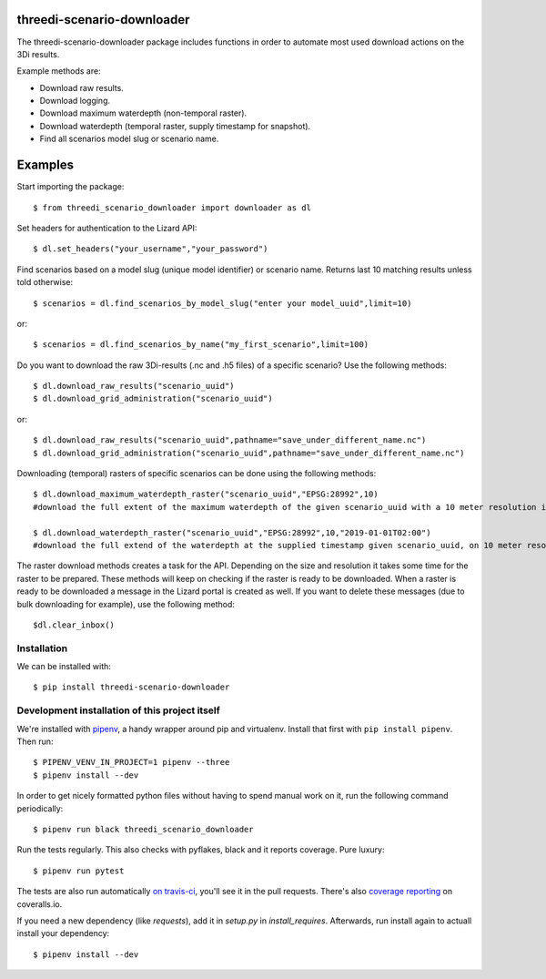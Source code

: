 threedi-scenario-downloader
==========================================

The threedi-scenario-downloader package includes functions in order to
automate most used download actions on the 3Di results.

Example methods are:

- Download raw results.
- Download logging.
- Download maximum waterdepth (non-temporal raster).
- Download waterdepth (temporal raster, supply timestamp for snapshot).
- Find all scenarios model slug or scenario name.

Examples
========================================
Start importing the package::
  
  $ from threedi_scenario_downloader import downloader as dl

Set headers for authentication to the Lizard API::
  
  $ dl.set_headers("your_username","your_password")

Find scenarios based on a model slug (unique model identifier) or scenario name. Returns last 10 matching results unless told otherwise::

  $ scenarios = dl.find_scenarios_by_model_slug("enter your model_uuid",limit=10)
  
or::

  $ scenarios = dl.find_scenarios_by_name("my_first_scenario",limit=100)

Do you want to download the raw 3Di-results (.nc and .h5 files) of a specific scenario? Use the following methods::

  $ dl.download_raw_results("scenario_uuid")
  $ dl.download_grid_administration("scenario_uuid")


or::

  $ dl.download_raw_results("scenario_uuid",pathname="save_under_different_name.nc")
  $ dl.download_grid_administration("scenario_uuid",pathname="save_under_different_name.nc")

Downloading (temporal) rasters of specific scenarios can be done using the following methods::

  $ dl.download_maximum_waterdepth_raster("scenario_uuid","EPSG:28992",10) 
  #download the full extent of the maximum waterdepth of the given scenario_uuid with a 10 meter resolution in the RD New/Amersfoort projection (EPSG:28992)
  
  $ dl.download_waterdepth_raster("scenario_uuid","EPSG:28992",10,"2019-01-01T02:00") 
  #download the full extend of the waterdepth at the supplied timestamp given scenario_uuid, on 10 meter resolution in the RD New/Amersfoort projection (EPSG:28992)

The raster download methods creates a task for the API. Depending on the size and resolution it takes some time for the raster to be prepared. These methods will keep on checking if the raster is ready to be downloaded.
When a raster is ready to be downloaded a message in the Lizard portal is created as well. If you want to delete these messages (due to bulk downloading for example), use the following method::

  $dl.clear_inbox()

Installation
------------

We can be installed with::

  $ pip install threedi-scenario-downloader


Development installation of this project itself
-----------------------------------------------

We're installed with `pipenv <https://docs.pipenv.org/>`_, a handy wrapper
around pip and virtualenv. Install that first with ``pip install
pipenv``. Then run::

  $ PIPENV_VENV_IN_PROJECT=1 pipenv --three
  $ pipenv install --dev

In order to get nicely formatted python files without having to spend manual
work on it, run the following command periodically::

  $ pipenv run black threedi_scenario_downloader

Run the tests regularly. This also checks with pyflakes, black and it reports
coverage. Pure luxury::

  $ pipenv run pytest

The tests are also run automatically `on travis-ci
<https://travis-ci.com/nens/threedi-scenario-downloader>`_, you'll see it in
the pull requests. There's also `coverage reporting
<https://coveralls.io/github/nens/threedi-scenario-downloader>`_ on
coveralls.io.

If you need a new dependency (like `requests`), add it in `setup.py` in
`install_requires`. Afterwards, run install again to actuall install your
dependency::

  $ pipenv install --dev
